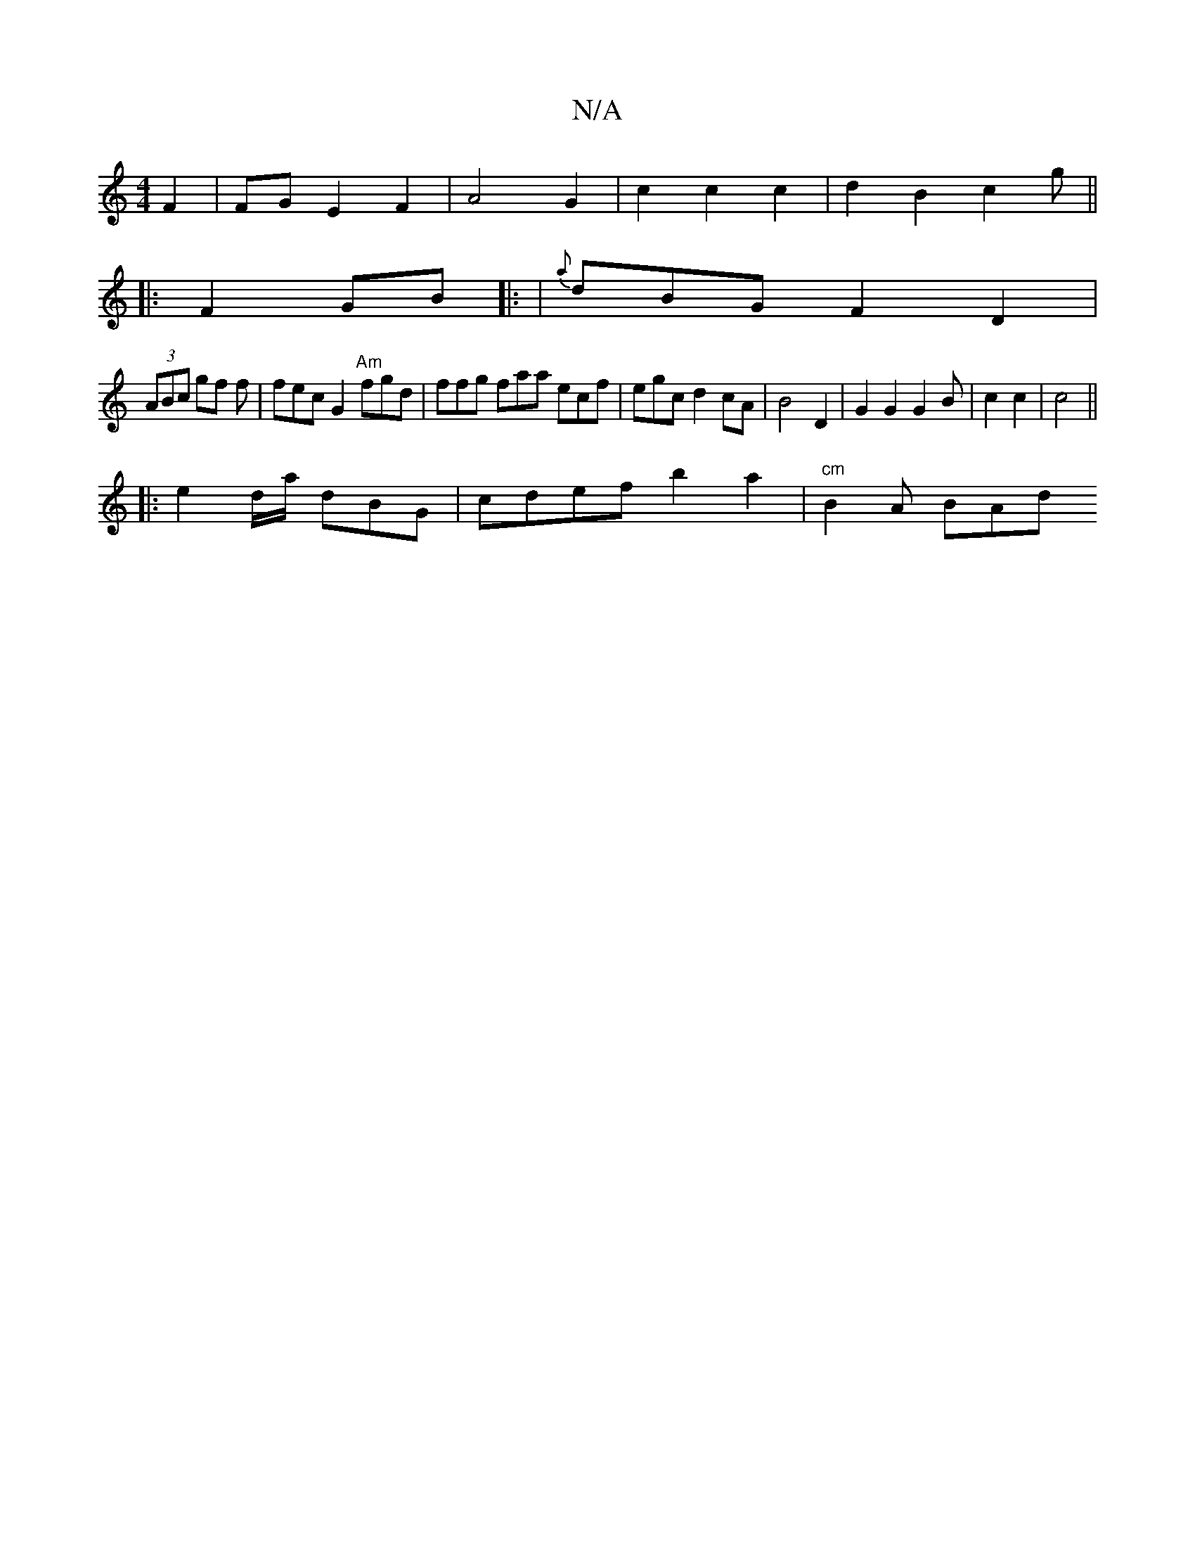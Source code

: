 X:1
T:N/A
M:4/4
R:N/A
K:Cmajor
F2 | FG E2 F2|A4 G2 | c2 c2 c2 | d2 B2 c2 G' ||
|:F2 GB |: | {a}dBG F2 D2 |
(3ABc gf f | fec G2 "Am" fgd | ffg faa ecf|egc d2 cA|B4D2|G2G2G2 B | c2 c2 |c4||
|: e2 d/a/2 dBG | cdef b2 a2 | "cm"B2A BAd 